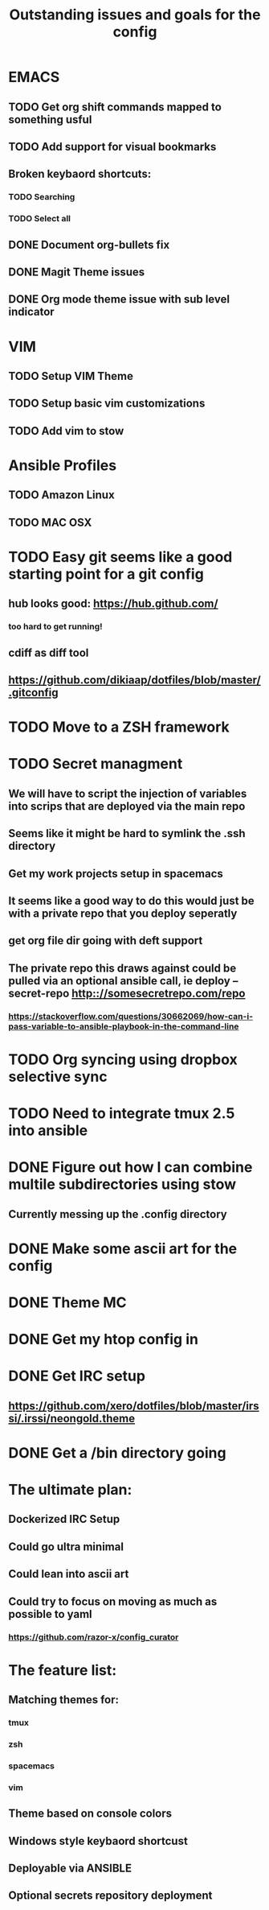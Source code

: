 #+TITLE: Outstanding issues and goals for the config

* EMACS
** TODO Get org shift commands mapped to something usful
** TODO Add support for visual bookmarks
** Broken keybaord shortcuts:
*** TODO Searching
*** TODO Select all
** DONE Document org-bullets fix
   CLOSED: [2017-07-05 Wed 07:26]
** DONE Magit Theme issues
   CLOSED: [2017-06-29 Thu 18:33]
** DONE Org mode theme issue with sub level indicator
   CLOSED: [2017-06-29 Thu 18:23]
* VIM
** TODO Setup VIM Theme
** TODO Setup basic vim customizations
** TODO Add vim to stow
* Ansible Profiles
** TODO Amazon Linux
** TODO MAC OSX
* TODO Easy git seems like a good starting point for a git config
** hub looks good: https://hub.github.com/
*** too hard to get running!
** cdiff as diff tool
** https://github.com/dikiaap/dotfiles/blob/master/.gitconfig
* TODO Move to a ZSH framework
* TODO Secret managment
** We will have to script the injection of variables into scrips that are deployed via the main repo
** Seems like it might be hard to symlink the .ssh directory
** Get my work projects setup in spacemacs
** It seems like a good way to do this would just be with a private repo that you deploy seperatly
** get org file dir going with deft support
** The private repo this draws against could be pulled via an optional ansible call, ie deploy --secret-repo http:://somesecretrepo.com/repo
*** https://stackoverflow.com/questions/30662069/how-can-i-pass-variable-to-ansible-playbook-in-the-command-line
* TODO Org syncing using dropbox selective sync
* TODO Need to integrate tmux 2.5 into ansible
* DONE Figure out how I can combine multile subdirectories using stow
  CLOSED: [2017-07-05 Wed 07:20]
** Currently messing up the .config directory
* DONE Make some ascii art for the config
  CLOSED: [2017-07-05 Wed 07:12]
* DONE Theme MC
  CLOSED: [2017-06-29 Thu 20:57]
* DONE Get my htop config in
  CLOSED: [2017-06-29 Thu 05:53]
* DONE Get IRC setup
  CLOSED: [2017-06-29 Thu 06:27]
** https://github.com/xero/dotfiles/blob/master/irssi/.irssi/neongold.theme
* DONE Get a /bin directory going
  CLOSED: [2017-06-29 Thu 06:27]

* The ultimate plan:
** Dockerized IRC Setup
** Could go ultra minimal
** Could lean into ascii art
** Could try to focus on moving as much as possible to yaml
*** https://github.com/razor-x/config_curator
* The feature list:
** Matching themes for:
*** tmux
*** zsh
*** spacemacs
*** vim
** Theme based on console colors
** Windows style keybaord shortcust
** Deployable via ANSIBLE
** Optional secrets repository deployment
